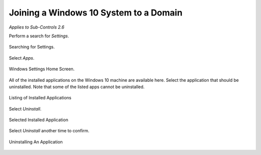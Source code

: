 Joining a Windows 10 System to a Domain 
==================================================
*Applies to Sub-Controls 2.6* 

Perform a search for *Settings*.

.. figure:: _static/SearchingForSettings.png
   :align: center

   Searching for Settings.
   
Select *Apps*.

.. figure:: _static/WindowsSettingsHomeScreen.png
   :align: center

   Windows Settings Home Screen.

All of the installed applications on the Windows 10 machine are available here. Select the application that should be uninstalled. Note that some of the listed apps cannot be uninstalled. 

.. figure:: _static/ListingofInstalledApplications.png
   :align: center

   Listing of Installed Applications 
   
Select *Uninstall*. 

.. figure:: _static/SelectedInstalledApplication.png
   :align: center

   Selected Installed Application 
   
Select *Uninstall* another time to confirm.

.. figure:: _static/UninstallingAnApplication.png
   :align: center

   Uninstalling An Application 
   

   
